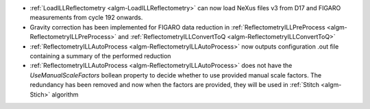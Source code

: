- :ref:`LoadILLReflectometry <algm-LoadILLReflectometry>` can now load NeXus files v3 from D17 and FIGARO measurements from cycle 192 onwards.
- Gravity correction has been implemented for FIGARO data reduction in :ref:`ReflectometryILLPreProcess <algm-ReflectometryILLPreProcess>` and :ref:`ReflectometryILLConvertToQ <algm-ReflectometryILLConvertToQ>`
- :ref:`ReflectometryILLAutoProcess <algm-ReflectometryILLAutoProcess>` now outputs configuration .out file containing a summary of the performed reduction
- :ref:`ReflectometryILLAutoProcess <algm-ReflectometryILLAutoProcess>` does not have the `UseManualScaleFactors` bollean property to decide whether to use provided manual scale factors. The redundancy has been removed and now when the factors are provided, they will be used in :ref:`Stitch <algm-Stich>` algorithm
